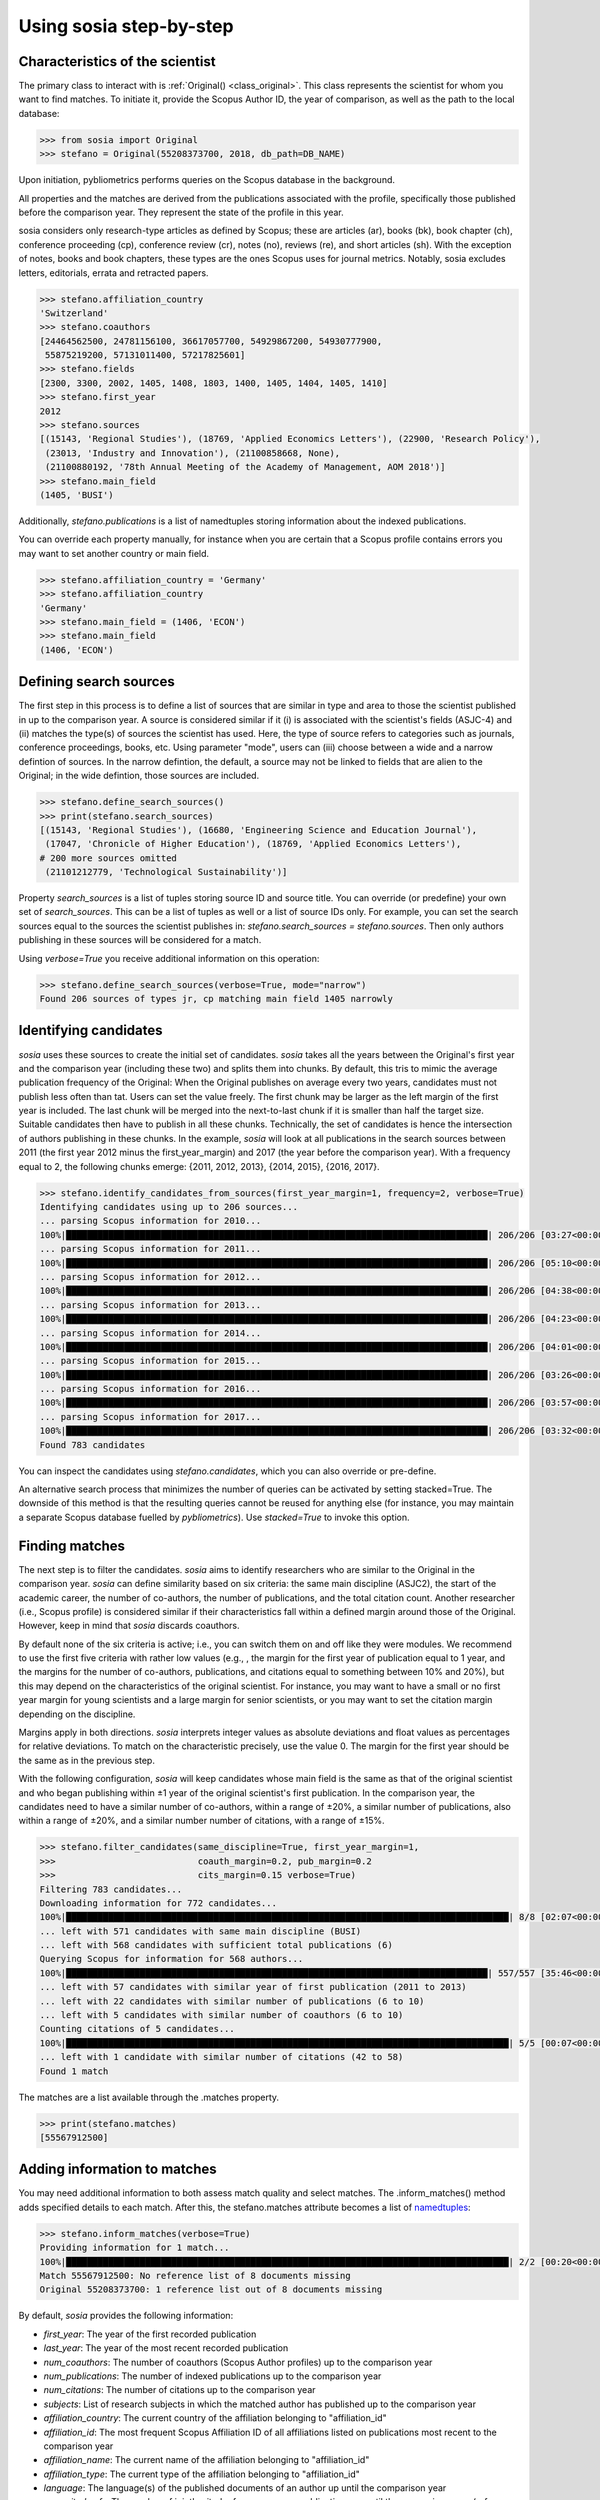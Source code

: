 ------------------------
Using sosia step-by-step
------------------------

Characteristics of the scientist
--------------------------------

The primary class to interact with is :ref:`Original() <class_original>`. This class represents the scientist for whom you want to find matches. To initiate it, provide the Scopus Author ID, the year of comparison, as well as the path to the local database:

.. code-block:: python
   
    >>> from sosia import Original
    >>> stefano = Original(55208373700, 2018, db_path=DB_NAME)

Upon initiation, pybliometrics performs queries on the Scopus database in the background.

All properties and the matches are derived from the publications associated with the profile, specifically those published before the comparison year. They represent the state of the profile in this year.

sosia considers only research-type articles as defined by Scopus; these are articles (ar), books (bk), book chapter (ch), conference proceeding (cp), conference review (cr), notes (no), reviews (re), and short articles (sh). With the exception of notes, books and book chapters, these types are the ones Scopus uses for journal metrics. Notably, sosia excludes letters, editorials, errata and retracted papers.

.. code-block:: python

    >>> stefano.affiliation_country
    'Switzerland'
    >>> stefano.coauthors
    [24464562500, 24781156100, 36617057700, 54929867200, 54930777900,
     55875219200, 57131011400, 57217825601]
    >>> stefano.fields
    [2300, 3300, 2002, 1405, 1408, 1803, 1400, 1405, 1404, 1405, 1410]
    >>> stefano.first_year
    2012
    >>> stefano.sources
    [(15143, 'Regional Studies'), (18769, 'Applied Economics Letters'), (22900, 'Research Policy'),
     (23013, 'Industry and Innovation'), (21100858668, None),
     (21100880192, '78th Annual Meeting of the Academy of Management, AOM 2018')]
    >>> stefano.main_field
    (1405, 'BUSI')

Additionally, `stefano.publications` is a list of namedtuples storing information about the indexed publications.

You can override each property manually, for instance when you are certain that a Scopus profile contains errors you may want to set another country or main field.

.. code-block:: python

    >>> stefano.affiliation_country = 'Germany'
    >>> stefano.affiliation_country
    'Germany'
    >>> stefano.main_field = (1406, 'ECON')
    >>> stefano.main_field
    (1406, 'ECON')

Defining search sources
-----------------------
The first step in this process is to define a list of sources that are similar in type and area to those the scientist published in up to the comparison year. A source is considered similar if it (i) is associated with the scientist's fields (ASJC-4) and (ii) matches the type(s) of sources the scientist has used. Here, the type of source refers to categories such as journals, conference proceedings, books, etc. Using parameter "mode", users can (iii) choose between a wide and a narrow defintion of sources. In the narrow defintion, the default, a source may not be linked to fields that are alien to the Original; in the wide defintion, those sources are included.

.. code-block:: python

    >>> stefano.define_search_sources()
    >>> print(stefano.search_sources)
    [(15143, 'Regional Studies'), (16680, 'Engineering Science and Education Journal'),
     (17047, 'Chronicle of Higher Education'), (18769, 'Applied Economics Letters'),
    # 200 more sources omitted
     (21101212779, 'Technological Sustainability')]

Property `search_sources` is a list of tuples storing source ID and source title. You can override (or predefine) your own set of `search_sources`.  This can be a list of tuples as well or a list of source IDs only.  For example, you can set the search sources equal to the sources the scientist publishes in: `stefano.search_sources = stefano.sources`. Then only authors publishing in these sources will be considered for a match.

Using `verbose=True` you receive additional information on this operation:

.. code-block:: python

    >>> stefano.define_search_sources(verbose=True, mode="narrow")
    Found 206 sources of types jr, cp matching main field 1405 narrowly


Identifying candidates
----------------------

`sosia` uses these sources to create the initial set of candidates. `sosia` takes all the years between the Original's first year and the comparison year (including these two) and splits them into chunks. By default, this tris to mimic the average publication frequency of the Original: When the Original publishes on average every two years, candidates must not publish less often than tat. Users can set the value freely. The first chunk may be larger as the left margin of the first year is included. The last chunk will be merged into the next-to-last chunk if it is smaller than half the target size. Suitable candidates then have to publish in all these chunks. Technically, the set of candidates is hence the intersection of authors publishing in these chunks. In the example, `sosia` will look at all publications in the search sources between 2011 (the first year 2012 minus the first_year_margin) and 2017 (the year before the comparison year). With a frequency equal to 2, the following chunks emerge: {2011, 2012, 2013}, {2014, 2015}, {2016, 2017}.

.. code-block:: python

    >>> stefano.identify_candidates_from_sources(first_year_margin=1, frequency=2, verbose=True)
    Identifying candidates using up to 206 sources...
    ... parsing Scopus information for 2010...
    100%|████████████████████████████████████████████████████████████████████████████████| 206/206 [03:27<00:00,  1.01s/it]
    ... parsing Scopus information for 2011...
    100%|████████████████████████████████████████████████████████████████████████████████| 206/206 [05:10<00:00,  1.51s/it]
    ... parsing Scopus information for 2012...
    100%|████████████████████████████████████████████████████████████████████████████████| 206/206 [04:38<00:00,  1.35s/it]
    ... parsing Scopus information for 2013...
    100%|████████████████████████████████████████████████████████████████████████████████| 206/206 [04:23<00:00,  1.28s/it]
    ... parsing Scopus information for 2014...
    100%|████████████████████████████████████████████████████████████████████████████████| 206/206 [04:01<00:00,  1.17s/it]
    ... parsing Scopus information for 2015...
    100%|████████████████████████████████████████████████████████████████████████████████| 206/206 [03:26<00:00,  1.00s/it]
    ... parsing Scopus information for 2016...
    100%|████████████████████████████████████████████████████████████████████████████████| 206/206 [03:57<00:00,  1.15s/it]
    ... parsing Scopus information for 2017...
    100%|████████████████████████████████████████████████████████████████████████████████| 206/206 [03:32<00:00,  1.03s/it]
    Found 783 candidates


You can inspect the candidates using `stefano.candidates`, which you can also override or pre-define.

An alternative search process that minimizes the number of queries can be activated by setting stacked=True. The downside of this method is that the resulting queries cannot be reused for anything else (for instance, you may maintain a separate Scopus database fuelled by `pybliometrics`). Use `stacked=True` to invoke this option.


Finding matches
---------------

The next step is to filter the candidates. `sosia` aims to identify researchers who are similar to the Original in the comparison year. `sosia` can define similarity based on six criteria: the same main discipline (ASJC2), the start of the academic career, the number of co-authors, the number of publications, and the total citation count. Another researcher (i.e., Scopus profile) is considered similar if their characteristics fall within a defined margin around those of the Original. However, keep in mind that `sosia` discards coauthors.

By default none of the six criteria is active; i.e., you can switch them on and off like they were modules. We recommend to use the first five criteria with rather low values (e.g., , the margin for the first year of publication equal to 1 year, and the margins for the number of co-authors, publications, and citations equal to something between 10% and 20%), but this may depend on the characteristics of the original scientist. For instance, you may want to have a small or no first year margin for young scientists and a large margin for senior scientists, or you may want to set the citation margin depending on the discipline.

Margins apply in both directions. `sosia` interprets integer values as absolute deviations and float values as percentages for relative deviations. To match on the characteristic precisely, use the value 0. The margin for the first year should be the same as in the previous step.

With the following configuration, `sosia` will keep candidates whose main field is the same as that of the original scientist and who began publishing within ±1 year of the original scientist's first publication. In the comparison year, the candidates need to have a similar number of co-authors, within a range of ±20%, a similar number of publications, also within a range of ±20%, and a similar number number of citations, with a range of ±15%.

.. code-block:: python

    >>> stefano.filter_candidates(same_discipline=True, first_year_margin=1,
    >>>                           coauth_margin=0.2, pub_margin=0.2
    >>>                           cits_margin=0.15 verbose=True)
    Filtering 783 candidates...
    Downloading information for 772 candidates...
    100%|████████████████████████████████████████████████████████████████████████████████████| 8/8 [02:07<00:00,  9.58s/it]
    ... left with 571 candidates with same main discipline (BUSI)
    ... left with 568 candidates with sufficient total publications (6)
    Querying Scopus for information for 568 authors...
    100%|████████████████████████████████████████████████████████████████████████████████| 557/557 [35:46<00:00,  3.85s/it]
    ... left with 57 candidates with similar year of first publication (2011 to 2013)
    ... left with 22 candidates with similar number of publications (6 to 10)
    ... left with 5 candidates with similar number of coauthors (6 to 10)
    Counting citations of 5 candidates...
    100%|████████████████████████████████████████████████████████████████████████████████████| 5/5 [00:07<00:00,  1.45s/it]
    ... left with 1 candidate with similar number of citations (42 to 58)
    Found 1 match
    
The matches are a list available through the .matches property.

.. code-block:: python

    >>> print(stefano.matches)
    [55567912500]


Adding information to matches
-----------------------------

You may need additional information to both assess match quality and select matches. The .inform_matches() method adds specified details to each match. After this, the stefano.matches attribute becomes a list of `namedtuples <https://docs.python.org/3/library/collections.html#collections.namedtuple>`_:

.. code-block:: python

    >>> stefano.inform_matches(verbose=True)
    Providing information for 1 match...
    100%|████████████████████████████████████████████████████████████████████████████████████| 2/2 [00:20<00:00, 10.21s/it]
    Match 55567912500: No reference list of 8 documents missing
    Original 55208373700: 1 reference list out of 8 documents missing

By default, `sosia` provides the following information:

* `first_year`: The year of the first recorded publication
* `last_year`: The year of the most recent recorded publication
* `num_coauthors`: The number of coauthors (Scopus Author profiles) up to the comparison year
* `num_publications`: The number of indexed publications up to the comparison year
* `num_citations`: The number of citations up to the comparison year
* `subjects`: List of research subjects in which the matched author has published up to the comparison year
* `affiliation_country`: The current country of the affiliation belonging to "affiliation_id"
* `affiliation_id`: The most frequent Scopus Affiliation ID of all affiliations listed on publications most recent to the comparison year
* `affiliation_name`: The current name of the affiliation belonging to "affiliation_id"
* `affiliation_type`: The current type of the affiliation belonging to "affiliation_id"
* `language`: The language(s) of the published documents of an author up until the comparison year
* `num_cited_refs`: The number of jointly cited references as per publications up until the comparison year (reference lists may be missing on Scopus, which is what the text in the output is telling you)

Alternatively, you can provide a list of the desired keywords to obtain information only on those specific keywords. This approach is useful because certain information takes longer to gather (for instance, language and num_cited_refs).

.. code-block:: python

    >>> print(stefano.matches[0])
    Match(ID=55567912500, name='Eling, Katrin', first_name='Katrin',
          surname='Eling', first_year=2013, last_year=2018, num_coauthors=9,
          num_publications=8, num_citations=56, subjects=['BUSI', 'COMP', 'ENGI'],
          affiliation_country='Netherlands', affiliation_id='60032882',
          affiliation_name='Technische Universiteit Eindhoven',
          affiliation_type='univ', language='eng', num_cited_refs=0)

It is easy to work with namedtuples.  For example, using `pandas <https://pandas.pydata.org/>`_ you easily turn the list into a pandas DataFrame:

.. code-block:: python

    >>> import pandas as pd
    >>> pd.set_option('display.max_columns', None)  # this is just for full display
    >>> df = pd.DataFrame(stefano.matches)
    >>> df = df.set_index('ID')
    >>> print(df)
                           name first_name   surname  first_year  last_year  \
    ID
    55567912500   Eling, Katrin     Katrin     Eling        2013       2018

                 num_coauthors  num_publications  num_citations  \
    ID
    55567912500              9                 8             56

                           subjects affiliation_country affiliation_id  \
    ID
    55567912500  [BUSI, COMP, ENGI]         Netherlands       60032882

                                  affiliation_name affiliation_type language  \
    ID
    55567912500  Technische Universiteit Eindhoven             univ      eng

                 num_cited_refs
    ID
    55567912500               0
